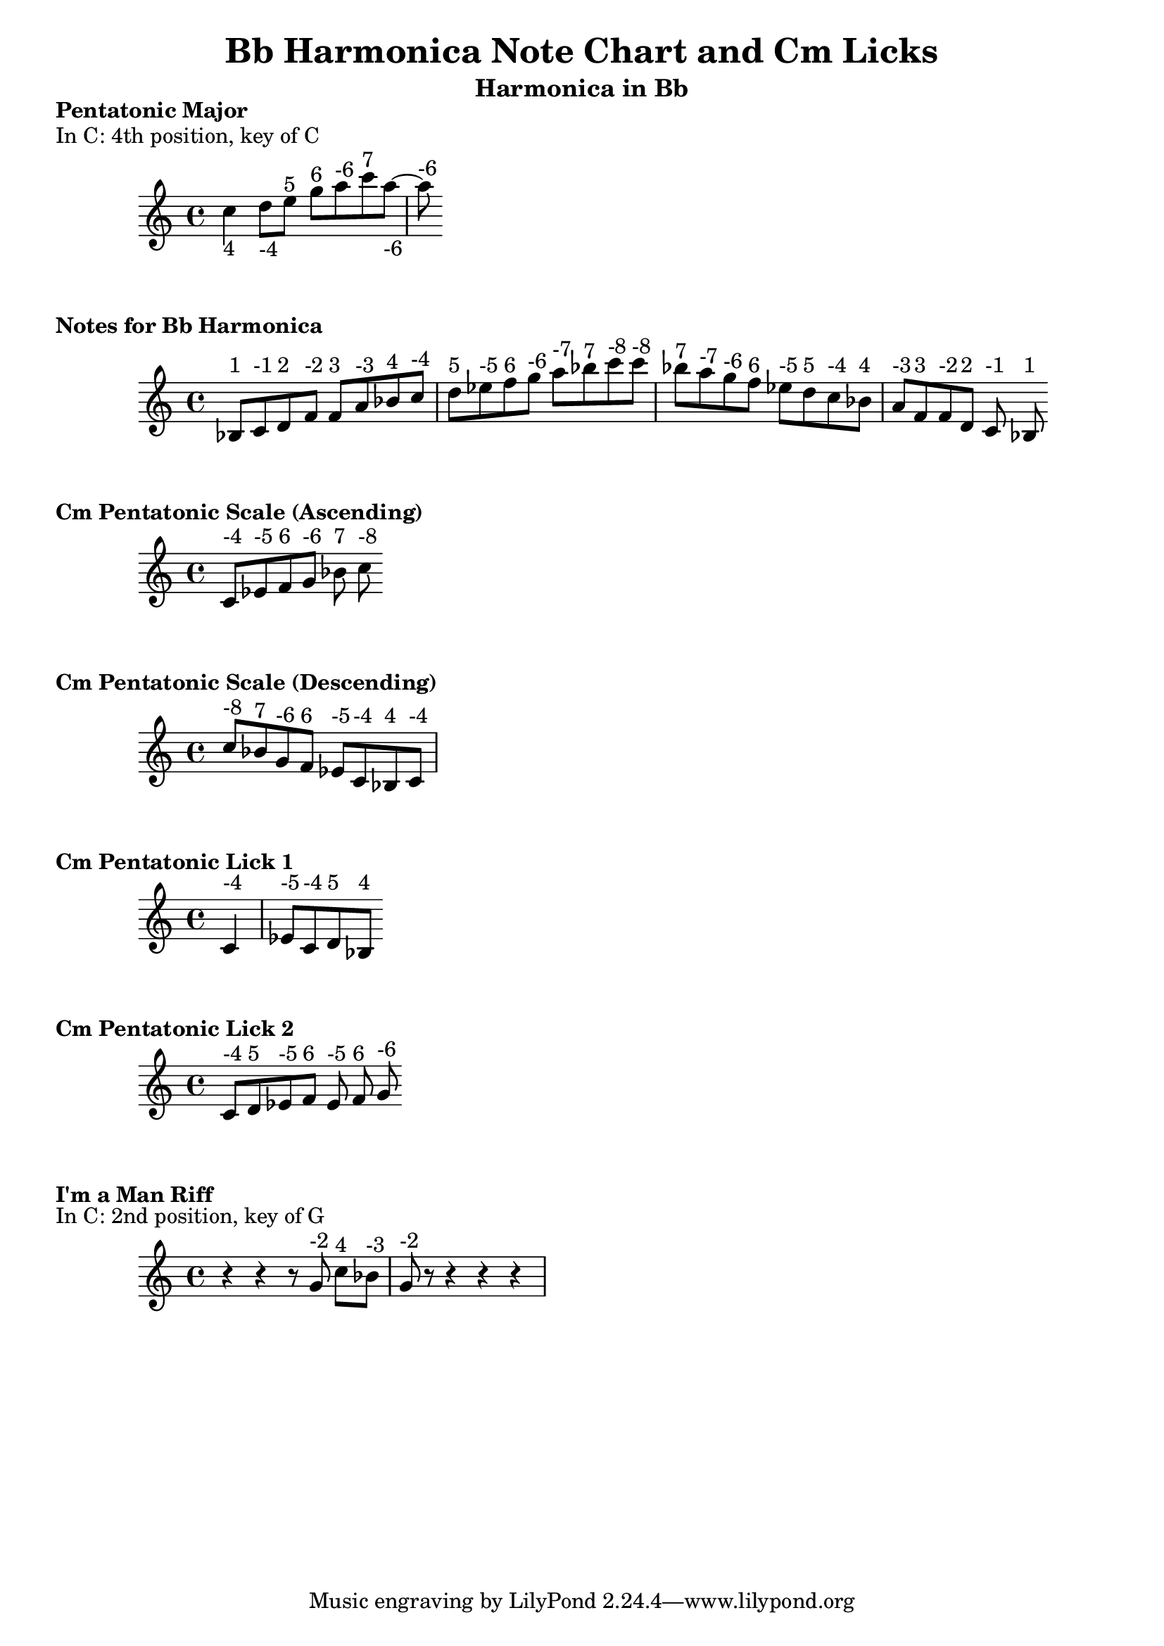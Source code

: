 \version "2.24"

\language "english"

\header {
  title = "Bb Harmonica Note Chart and Cm Licks"
  composer = ""
  instrument = "Harmonica in Bb"
}



%C     D E G  A C
%4    -4 5 6 -6 7
\markup { \bold "Pentatonic Major" }
\markup {       "In C: 4th position, key of C" }
\score {
  \new Staff \relative c'' {
          \override TextScript.staff-padding = 0.0

    {
      c4_"4" d8_"-4" e^"5" g^"6" a^"-6" c^"7" a_"-6" ~ a^"-6"
    }
  }
}




\markup { \bold "Notes for Bb Harmonica" }
\score {

  \new Staff \relative c' {
      \override TextScript.staff-padding = 1.0

    {
      % Ascending Scale
      bf^"1" c^"-1" d^"2" f^"-2" f^"3" a^"-3" bf^"4" c^"-4" 
      d^"5" ef^"-5" f^"6" g^"-6" a^"-7" bf^"7" c^"-8" 
      % Descending Scale
      c^"-8" bf^"7" a^"-7" g^"-6" f^"6" ef^"-5" d^"5" 
      c^"-4" bf^"4" a^"-3" f^"3" f^"-2" d^"2" c^"-1" bf^"1"
    }
  }
}

\markup { \bold "Cm Pentatonic Scale (Ascending)" }
\score {
  \new Staff \relative c' {
      \override TextScript.staff-padding = 1.0
    {
      % Ascending scale
      c^"-4" ef^"-5" f^"6" g^"-6" bf^"7" c^"-8"
    }
  }
}

\markup { \bold "Cm Pentatonic Scale (Descending)" }
\score {
\new Staff \relative c' {
      \override TextScript.staff-padding = 1.0    {
      c'^"-8" bf^"7" g^"-6" f^"6" ef^"-5" c^"-4" bf^"4" c^"-4"
    }
  }
}

\markup { \bold "Cm Pentatonic Lick 1" }
\score {
\new Staff \relative c' {
      \override TextScript.staff-padding = 1.0    {
      \partial 4 c4^"-4" ef8^"-5" c^"-4" d^"5" bf^"4"
    }
  }
}

\markup { \bold "Cm Pentatonic Lick 2" }

\score {
  \new Staff \relative c' {
    {
      % Lick 2
      c^"-4" d^"5" ef^"-5" f^"6" ef^"-5" f^"6" g^"-6"
    }
  }
}




\markup { \bold "I'm a Man Riff" }
\markup {       "In C: 2nd position, key of G" }
\score {
  \new Staff \relative c'' {
    {
      r4 r4 r8 g^"-2" c^"4"[ bf^"-3"] g^"-2" r r4 r r
    }
  }
}